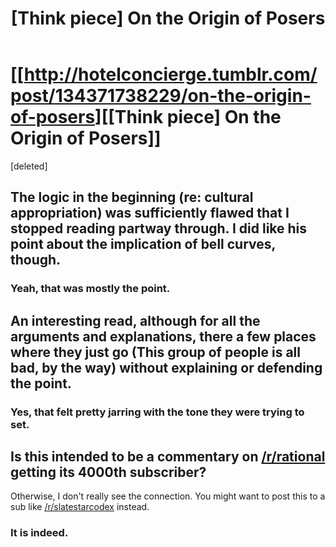 #+TITLE: [Think piece] On the Origin of Posers

* [[http://hotelconcierge.tumblr.com/post/134371738229/on-the-origin-of-posers][[Think piece] On the Origin of Posers]]
:PROPERTIES:
:Score: 0
:DateUnix: 1452073200.0
:DateShort: 2016-Jan-06
:END:
[deleted]


** The logic in the beginning (re: cultural appropriation) was sufficiently flawed that I stopped reading partway through. I did like his point about the implication of bell curves, though.
:PROPERTIES:
:Author: eaglejarl
:Score: 4
:DateUnix: 1452088583.0
:DateShort: 2016-Jan-06
:END:

*** Yeah, that was mostly the point.
:PROPERTIES:
:Author: traverseda
:Score: 2
:DateUnix: 1452173334.0
:DateShort: 2016-Jan-07
:END:


** An interesting read, although for all the arguments and explanations, there a few places where they just go (This group of people is all bad, by the way) without explaining or defending the point.
:PROPERTIES:
:Author: Rhamni
:Score: 4
:DateUnix: 1452091150.0
:DateShort: 2016-Jan-06
:END:

*** Yes, that felt pretty jarring with the tone they were trying to set.
:PROPERTIES:
:Author: MadScientist95387
:Score: 2
:DateUnix: 1452109239.0
:DateShort: 2016-Jan-06
:END:


** Is this intended to be a commentary on [[/r/rational]] getting its 4000th subscriber?

Otherwise, I don't really see the connection. You might want to post this to a sub like [[/r/slatestarcodex]] instead.
:PROPERTIES:
:Author: Roxolan
:Score: 3
:DateUnix: 1452074999.0
:DateShort: 2016-Jan-06
:END:

*** It is indeed.
:PROPERTIES:
:Author: traverseda
:Score: 3
:DateUnix: 1452075382.0
:DateShort: 2016-Jan-06
:END:
